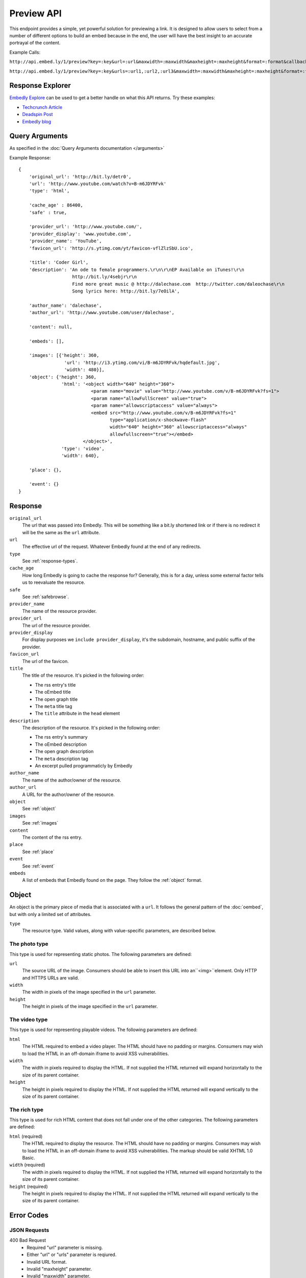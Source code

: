 Preview API
===========

This endpoint provides a simple, yet powerful solution for previewing a link.
It is designed to allow users to select from a number of different options to
build an embed because in the end, the user will have the best insight to an 
accurate portrayal of the content.

Example Calls:

``http://api.embed.ly/1/preview?key=:key&url=:url&maxwidth=:maxwidth&maxheight=:maxheight&format=:format&callback=:callback``

``http://api.embed.ly/1/preview?key=:key&urls=:url1,:url2,:url3&maxwidth=:maxwidth&maxheight=:maxheight&format=:format&callback=:callback``

Response Explorer
-----------------
`Embedly Explore </docs/explore>`_ can be used to get a better handle on
what this API returns. Try these examples:

* `Techcrunch Article <http://embed.ly/docs/explore/preview/?url=http://techcrunch.com/2010/11/18/mark-zuckerberg/>`_
* `Deadspin Post <http://embed.ly/docs/explore/preview/?url=http://deadspin.com/5690535/the-bottom-100-the-worst-players-in-nfl-history-part-1>`_
* `Embedly blog <http://embed.ly/docs/explore/preview/?url=http://blog.embed.ly/31814817>`_

Query Arguments
----------------
As specified in the :doc:`Query Arguments documentation </arguments>`

Example Response::

    {
        'original_url': 'http://bit.ly/detr0',
        'url': 'http://www.youtube.com/watch?v=B-m6JDYRFvk'
        'type': 'html',
        
        'cache_age' : 86400,
        'safe' : true,

        'provider_url': 'http://www.youtube.com/',
        'provider_display': 'www.youtube.com',
        'provider_name': 'YouTube',
        'favicon_url': 'http://s.ytimg.com/yt/favicon-vflZlzSbU.ico',
 
        'title': 'Coder Girl',
        'description': 'An ode to female programmers.\r\n\r\nEP Available on iTunes!\r\n
                        http://bit.ly/4sebjr\r\n
                        Find more great music @ http://dalechase.com  http://twitter.com/daleochase\r\n
                        Song lyrics here: http://bit.ly/7eOilA',
        
        'author_name': 'dalechase',
        'author_url': 'http://www.youtube.com/user/dalechase',
        
        'content': null,
        
        'embeds': [],
         
        'images': [{'height': 360,
                     'url': 'http://i3.ytimg.com/vi/B-m6JDYRFvk/hqdefault.jpg',
                     'width': 480}],
        'object': {'height': 360,
                    'html': '<object width="640" height="360">
                               <param name="movie" value="http://www.youtube.com/v/B-m6JDYRFvk?fs=1">
                               <param name="allowFullScreen" value="true">
                               <param name="allowscriptaccess" value="always">
                               <embed src="http://www.youtube.com/v/B-m6JDYRFvk?fs=1" 
                                      type="application/x-shockwave-flash" 
                                      width="640" height="360" allowscriptaccess="always" 
                                      allowfullscreen="true"></embed>
                            </object>',
                    'type': 'video',
                    'width': 640},
         
        'place': {},
        
        'event': {}
    }


Response
--------
``original_url``
    The url that was passed into Embedly. This will be something like a bit.ly
    shortened link or if there is no redirect it will be the same as the
    ``url`` attribute.

``url``
    The effective url of the request. Whatever Embedly found at the end of any
    redirects.

``type``
    See :ref:`response-types`.
    
``cache_age``
    How long Embedly is going to cache the response for? Generally, this is for
    a day, unless some external factor tells us to reevaluate the resource.

``safe``
    See :ref:`safebrowse`.

``provider_name``
    The name of the resource provider.

``provider_url``
    The url of the resource provider.

``provider_display``
    For display purposes we ``include provider_display``, it's the subdomain,
    hostname, and public suffix of the provider.

``favicon_url``
    The url of the favicon.

``title``
    The title of the resource. It's picked in the following order:

    * The rss entry's title
    * The oEmbed title
    * The open graph title
    * The ``meta`` title tag
    * The ``title`` attribute in the ``head`` element

``description``
    The description of the resource. It's picked in the following order:
    
    * The rss entry's summary
    * The oEmbed description
    * The open graph description
    * The ``meta`` description tag
    * An excerpt pulled programmaticly by Embedly
 
``author_name``
    The name of the author/owner of the resource.

``author_url``
    A URL for the author/owner of the resource.

``object``
    See :ref:`object` 

``images``
    See :ref:`images`

``content``
    The content of the rss entry. 

``place``
    See :ref:`place`

``event``
    See :ref:`event`

``embeds``
    A list of embeds that Embedly found on the page. They follow the 
    :ref:`object` format.


.. _object:

Object
------
An object is the primary piece of media that is associated with a ``url``. It
follows the general pattern of the :doc:`oembed`, but with only a limited set
of attributes.

``type``
    The resource type. Valid values, along with value-specific parameters, are
    described below.


The photo type
^^^^^^^^^^^^^^
This type is used for representing static photos. The following parameters are
defined:

``url``
    The source URL of the image. Consumers should be able to insert this URL
    into an``<img>``element. Only HTTP and HTTPS URLs are valid.

``width``
    The width in pixels of the image specified in the ``url`` parameter.

``height``
    The height in pixels of the image specified in the ``url`` parameter.


The video type
^^^^^^^^^^^^^^
This type is used for representing playable videos. The following parameters
are defined:

``html``
    The HTML required to embed a video player. The HTML should have no padding
    or margins. Consumers may wish to load the HTML in an off-domain iframe to
    avoid XSS vulnerabilities.

``width``
    The width in pixels required to display the HTML. If not supplied
    the HTML returned will expand horizontally to the size of its parent
    container.

``height``
    The height in pixels required to display the HTML. If not supplied
    the HTML returned will expand vertically to the size of its parent
    container.


The rich type
^^^^^^^^^^^^^
This type is used for rich HTML content that does not fall under one of the
other categories. The following parameters are defined:

``html`` (required)
    The HTML required to display the resource. The HTML should have no padding
    or margins. Consumers may wish to load the HTML in an off-domain iframe to
    avoid XSS vulnerabilities. The markup should be valid XHTML 1.0 Basic.

``width`` (required)
    The width in pixels required to display the HTML. If not supplied
    the HTML returned will expand horizontally to the size of its parent
    container.

``height`` (required)
    The height in pixels required to display the HTML. If not supplied
    the HTML returned will expand vertically to the size of its parent
    container.


Error Codes
-----------

JSON Requests
^^^^^^^^^^^^^

400 Bad Request
  * Required "url" parameter is missing.
  * Either "url" or "urls" parameter is reqiured.
  * Invalid URL format.
  * Invalid "maxheight" parameter.
  * Invalid "maxwidth" parameter.
  * Invalid "urls" parameter, exceeded max count of 20.

401 Unauthorized
  * Invalid key or oauth_consumer_key provided: <key>, contact: support@embed.ly.
  * The provided key does not support this endpoint: <key>, contact: support@embed.ly. More details: http://embed.ly/pricing#starter.

403 Forbidden
  * This service requires an embedly key parameter, contact: support@embed.ly or sign up: http://embed.ly/signup.
  * Invalid IP provided: <ip>, contact: support@embed.ly.
  * Invalid referrer provided: <referrer>, contact: support@embed.ly.
    
404 Not Found
  URL Not Found, we will log this and determine if usable.

500 Server issues
   Embed.ly is having trouble with this url. Please try again or contact us, support@embed.ly.

501 Not Implemented
   Not implemented for format: acceptable values are ``{json}``.

503 Service Unavailable
  ``Note``: This happens if our service is down, please contact us immediately: support@embed.ly.

JSONP Requests
^^^^^^^^^^^^^^

Format
    ``callbackFunction({"url": "url with error", "error_code": "error code", 
    "error_message": "error message", "type": "error"})``
 
Error Response
    ``jsonp1273162787542({"url": "http://flickr.com/embedly", "error_code": 404, "error_message": 
    "HTTP 404: Not Found", "type": "error"})``

Preview Examples
----------------
Some sample usages of the API.
    
API Example Calls
^^^^^^^^^^^^^^^^^

Article w/ images:

``http://api.embed.ly/1/preview?key=:key&url=http://deadspin.com/5690535/the-bottom-100-the-worst-players-in-nfl-history-part-1``

Article w/ video and images:

``http://api.embed.ly/1/preview?key=:key&url=http://techcrunch.com/2010/11/18/mark-zuckerberg/``    


